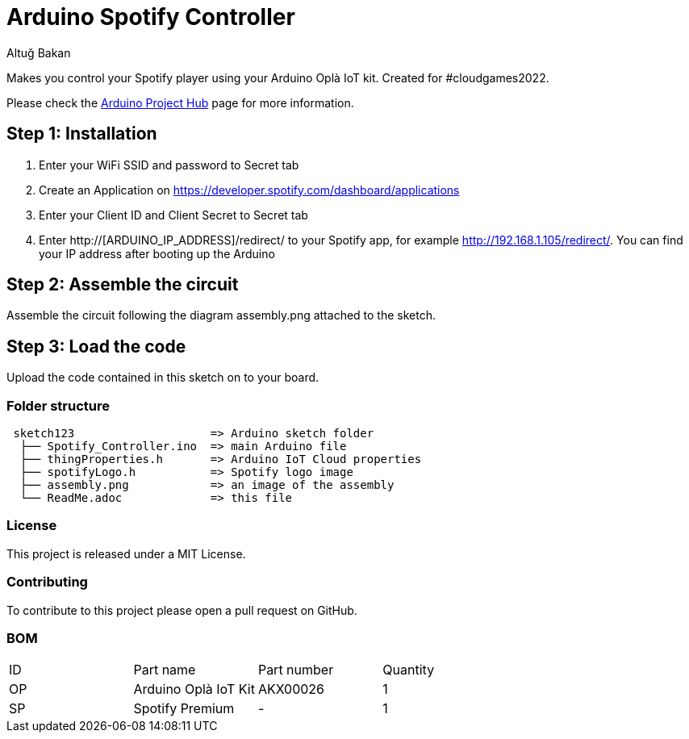 :Author: Altuğ Bakan
:Date: 19/02/2022
:Revision: version 1
:License: MIT

= Arduino Spotify Controller

Makes you control your Spotify player using your Arduino Oplà IoT kit. Created for #cloudgames2022.

Please check the https://create.arduino.cc/projecthub/Altug/opla-spotify-controller-6e7bc4[Arduino Project Hub] page for more information.

== Step 1: Installation
1. Enter your WiFi SSID and password to Secret tab
2. Create an Application on https://developer.spotify.com/dashboard/applications
3. Enter your Client ID and Client Secret to Secret tab
4. Enter http://[ARDUINO_IP_ADDRESS]/redirect/ to your Spotify app, for example http://192.168.1.105/redirect/. You can find your IP address after booting up the Arduino

== Step 2: Assemble the circuit

Assemble the circuit following the diagram assembly.png attached to the sketch.

== Step 3: Load the code

Upload the code contained in this sketch on to your board.

=== Folder structure

....
 sketch123                    => Arduino sketch folder
  ├── Spotify_Controller.ino  => main Arduino file
  ├── thingProperties.h       => Arduino IoT Cloud properties
  ├── spotifyLogo.h           => Spotify logo image
  ├── assembly.png            => an image of the assembly
  └── ReadMe.adoc             => this file
....

=== License
This project is released under a {License} License.

=== Contributing
To contribute to this project please open a pull request on GitHub.

=== BOM
|===
| ID | Part name              | Part number | Quantity
| OP | Arduino Oplà IoT Kit   | AKX00026    | 1
| SP | Spotify Premium        | -           | 1
|===

